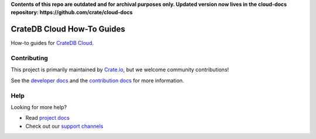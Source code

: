 **Contents of this repo are outdated and for archival purposes only. Updated version now lives in the cloud-docs repository: https://github.com/crate/cloud-docs**





===========================
CrateDB Cloud How-To Guides
===========================

|ci| |rtd| |build|


How-to guides for `CrateDB Cloud`_.


Contributing
============

This project is primarily maintained by Crate.io_, but we welcome community
contributions!

See the `developer docs`_ and the `contribution docs`_ for more information.


Help
====

Looking for more help?

- Read `project docs`_
- Check out our `support channels`_


.. _contribution docs: CONTRIBUTING.rst
.. _Crate.io: http://crate.io/
.. _CrateDB Cloud: https://crate.io/products/cratedb-cloud/
.. _developer docs: DEVELOP.rst
.. _project docs: https://crate.io/docs/cloud/howtos/en/latest
.. _Sphinx: http://www.sphinx-doc.org/en/master/
.. _support channels: https://crate.io/support/


.. |ci| image:: https://github.com/crate/cloud-howtos/actions/workflows/docs.yml/badge.svg
    :alt: CI status
    :scale: 100%
    :target: https://github.com/crate/cloud-howtos/actions/workflows/docs.yml

.. |rtd| image:: https://readthedocs.org/projects/crate-cloud-howtos/badge/?version=latest
    :alt: Read The Docs status
    :target: https://readthedocs.org/projects/crate-cloud-howtos

.. |build| image:: https://img.shields.io/endpoint.svg?color=blue&url=https%3A%2F%2Fraw.githubusercontent.com%2Fcrate%2Fcloud-howtos%2Fmaster%2Fdocs%2Fbuild.json
    :alt: Build version
    :target: https://github.com/crate/cloud-howtos/blob/master/docs/build.json
